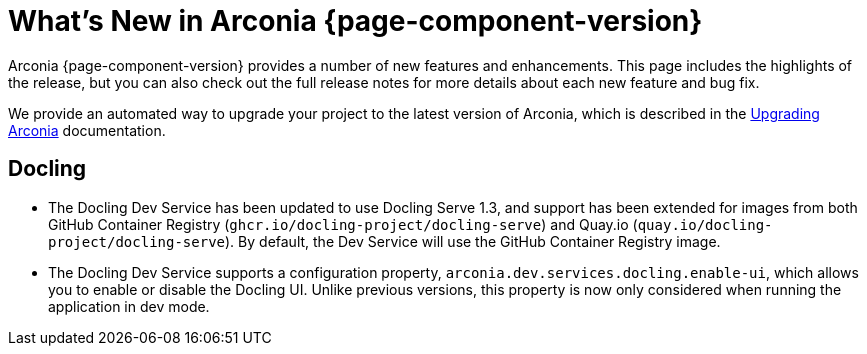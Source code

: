 [what-is-new]
= What's New in Arconia {page-component-version}

Arconia {page-component-version} provides a number of new features and enhancements. This page includes the highlights of the release, but you can also check out the full release notes for more details about each new feature and bug fix.

We provide an automated way to upgrade your project to the latest version of Arconia, which is described in the xref:upgrading-arconia.adoc[Upgrading Arconia] documentation.

== Docling

* The Docling Dev Service has been updated to use Docling Serve 1.3, and support has been extended for images from both GitHub Container Registry (`ghcr.io/docling-project/docling-serve`) and Quay.io (`quay.io/docling-project/docling-serve`). By default, the Dev Service will use the GitHub Container Registry image.
* The Docling Dev Service supports a configuration property, `arconia.dev.services.docling.enable-ui`, which allows you to enable or disable the Docling UI. Unlike previous versions, this property is now only considered when running the application in dev mode.
